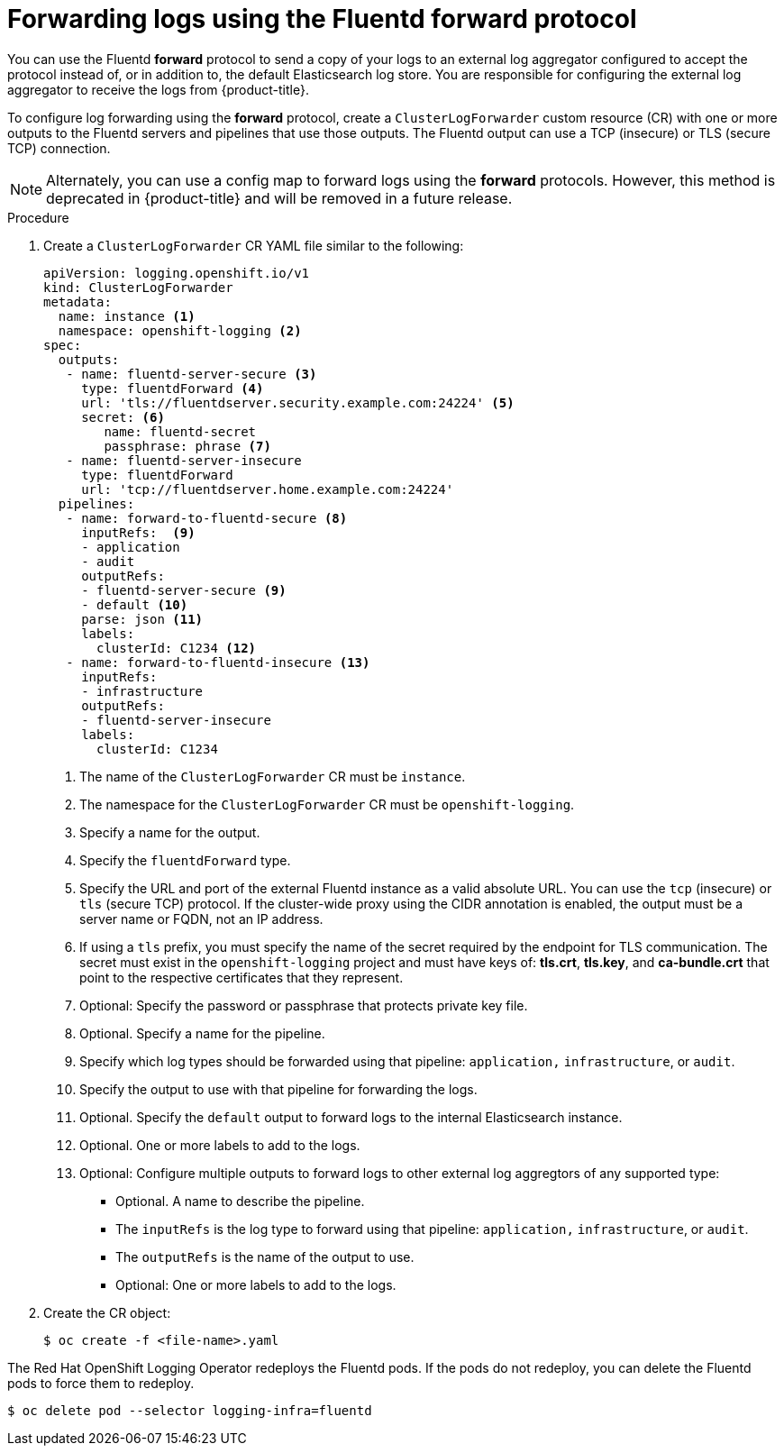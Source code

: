 // Module included in the following assemblies:
//
// * logging/cluster-logging-external.adoc

[id="cluster-logging-collector-log-forward-fluentd_{context}"]
= Forwarding logs using the Fluentd forward protocol

You can use the Fluentd *forward* protocol to send a copy of your logs to an external log aggregator configured to accept the protocol instead of, or in addition to, the default Elasticsearch log store. You are responsible for configuring the external log aggregator to receive the logs from {product-title}.

To configure log forwarding using the *forward* protocol, create a `ClusterLogForwarder` custom resource (CR) with one or more outputs to the Fluentd servers and pipelines that use those outputs. The Fluentd output can use a TCP (insecure) or TLS (secure TCP) connection.

[NOTE]
====
Alternately, you can use a config map to forward logs using the *forward* protocols. However, this method is deprecated in {product-title} and will be removed in a future release.
====

.Procedure

. Create a `ClusterLogForwarder` CR YAML file similar to the following:
+
[source,yaml]
----
apiVersion: logging.openshift.io/v1
kind: ClusterLogForwarder
metadata:
  name: instance <1>
  namespace: openshift-logging <2>
spec:
  outputs:
   - name: fluentd-server-secure <3>
     type: fluentdForward <4>
     url: 'tls://fluentdserver.security.example.com:24224' <5>
     secret: <6>
        name: fluentd-secret
        passphrase: phrase <7>
   - name: fluentd-server-insecure
     type: fluentdForward
     url: 'tcp://fluentdserver.home.example.com:24224'
  pipelines:
   - name: forward-to-fluentd-secure <8>
     inputRefs:  <9>
     - application
     - audit
     outputRefs:
     - fluentd-server-secure <9>
     - default <10>
     parse: json <11>
     labels:
       clusterId: C1234 <12>
   - name: forward-to-fluentd-insecure <13>
     inputRefs:
     - infrastructure
     outputRefs:
     - fluentd-server-insecure
     labels:
       clusterId: C1234
----
<1> The name of the `ClusterLogForwarder` CR must be `instance`.
<2> The namespace for the `ClusterLogForwarder` CR must be `openshift-logging`.
<3> Specify a name for the output.
<4> Specify the `fluentdForward` type.
<5> Specify the URL and port of the external Fluentd instance as a valid absolute URL. You can use the `tcp` (insecure) or `tls` (secure TCP) protocol. If the cluster-wide proxy using the CIDR annotation is enabled, the output must be a server name or FQDN, not an IP address.
<6> If using a `tls` prefix, you must specify the name of the secret required by the endpoint for TLS communication. The secret must exist in the `openshift-logging` project and must have keys of: *tls.crt*, *tls.key*, and *ca-bundle.crt* that point to the respective certificates that they represent.
<7> Optional: Specify the password or passphrase that protects private key file.
<8> Optional. Specify a name for the pipeline.
<9> Specify which log types should be forwarded using that pipeline: `application,` `infrastructure`, or `audit`.
<10> Specify the output to use  with that pipeline for forwarding the logs.
<11> Optional. Specify the `default` output to forward logs to the internal Elasticsearch instance.
<12> Optional. One or more labels to add to the logs.
<13> Optional: Configure multiple outputs to forward logs to other external log aggregtors of any supported type:
** Optional. A name to describe the pipeline.
** The `inputRefs` is the log type to forward using that pipeline: `application,` `infrastructure`, or `audit`.
** The `outputRefs` is the name of the output to use.
** Optional: One or more labels to add to the logs.

. Create the CR object:
+
[source,terminal]
----
$ oc create -f <file-name>.yaml
----

The Red Hat OpenShift Logging Operator redeploys the Fluentd pods. If the pods do not redeploy, you can delete the Fluentd
pods to force them to redeploy.

[source,terminal]
----
$ oc delete pod --selector logging-infra=fluentd
----
